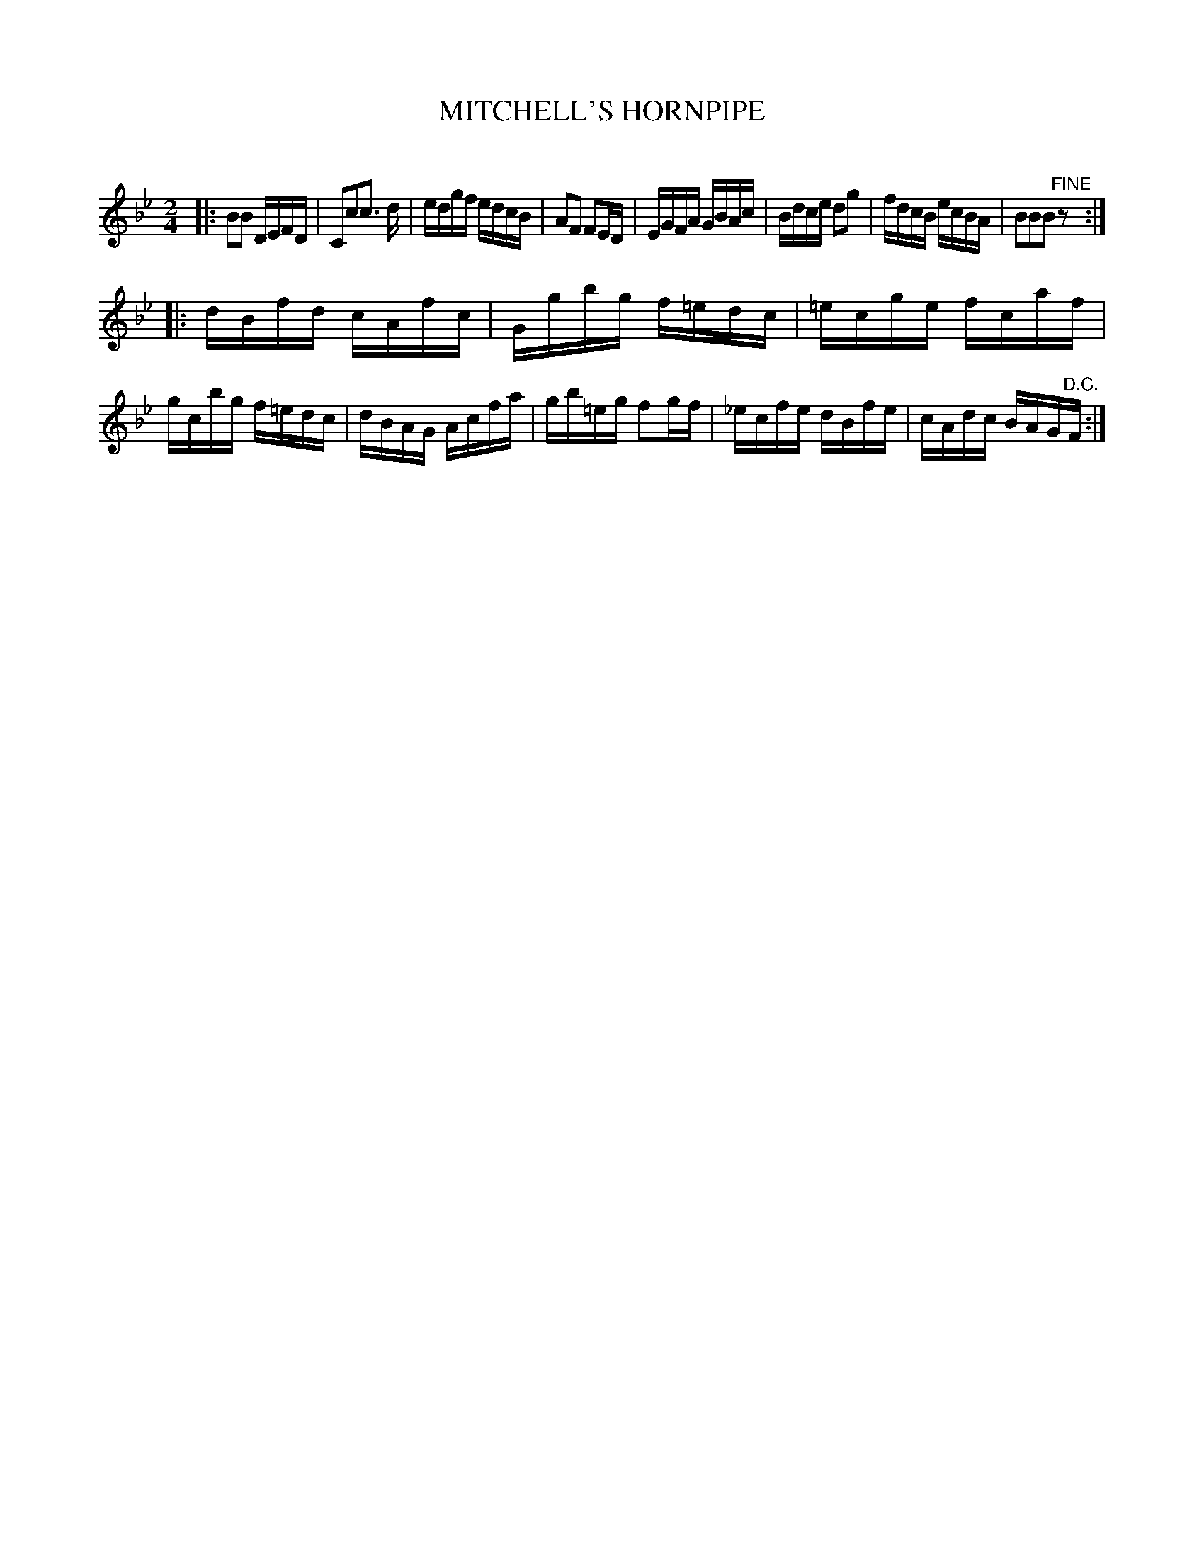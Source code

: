 X: 30561
T: MITCHELL'S HORNPIPE
C:
%R: hornpipe, reel
B: Elias Howe "The Musician's Companion" Part 3 1844 p.56 #1
S: http://imslp.org/wiki/The_Musician's_Companion_(Howe,_Elias)
S: https://archive.org/stream/firstthirdpartof03howe/#page/66/mode/1up
Z: 2015 John Chambers <jc:trillian.mit.edu>
N: Added rest to end of 1st strain to fix the rhythm.
M: 2/4
L: 1/16
K: Bb
% - - - - - - - - - - - - - - - - - - - - - - - - -
|:\
B2B2 DEFD | C2c2c3 d | edgf edcB | A2F2 F2ED |\
EGFA GBAc | Bdce d2g2 | fdcB ecBA | B2B2B2"^FINE"z2 :|
|:\
dBfd cAfc | Ggbg f=edc | =ecge fcaf | gcbg f=edc |\
dBAG Acfa | gb=eg f2gf | _ecfe dBfe | cAdc BAG"^D.C."F :|
% - - - - - - - - - - - - - - - - - - - - - - - - -
